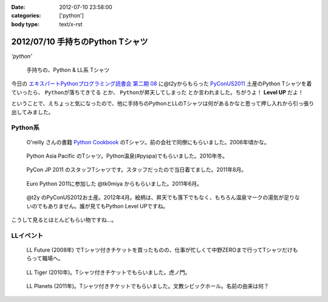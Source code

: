 :date: 2012-07-10 23:58:00
:categories: ['python']
:body type: text/x-rst

====================================
2012/07/10 手持ちのPython Tシャツ
====================================

*'python'*

.. figure:: my-tshirts.jpg

   手持ちの、Python & LL系 Tシャツ

今日の `エキスパートPythonプログラミング読書会 第二期 08`_ に@t2yからもらった PyConUS2011_ 土産のPython Tシャツを着ていったら、 ``Pythonが落ちてきてる`` とか、 ``Pythonが昇天してしまった`` とか言われました。ちがうよ！ **Level UP** だよ！

ということで、えちょっと気になったので、他に手持ちのPythonとLLのTシャツは何があるかなと思って押し入れから引っ張り出してみました。


Python系
=============

.. figure:: Oreilly-Python-Cookbook.jpg

   O'reilly さんの書籍 `Python Cookbook`_ のTシャツ。前の会社で同僚にもらいました。2006年頃かな。

.. figure:: PyCon-APAC-2010.jpg

   Python Asia Pacific のTシャツ。Python温泉(#pyspa)でもらいました。2010年冬。

.. figure:: PyConJP-2011-staff.jpg

   PyCon JP 2011 のスタッフTシャツです。スタッフだったので当日着てました。2011年8月。

.. figure:: EuroPython-2011.jpg

   Euro Python 2011に参加した @tk0miya からもらいました。2011年6月。

.. figure:: PyConUS-2012.jpg

   @t2y のPyConUS2012お土産。2012年4月。絵柄は、昇天でも落下でもなく、もちろん温泉マークの湯気が足りないのでもありません。誰が見てもPython Level UPですね。

こうして見るとほとんどもらい物ですね...。


LLイベント
================

.. figure:: LL-Future-2008.jpg

   LL Future (2008年) でTシャツ付きチケットを買ったものの、仕事が忙しくて中野ZEROまで行ってTシャツだけもらって職場へ。

.. figure:: LL-Tiger-2010.jpg

   LL Tiger (2010年)。Tシャツ付きチケットでもらいました。虎ノ門。

.. figure:: LL-Planets-2011.jpg

   LL Planets (2011年)。Tシャツ付きチケットでもらいました。文教シビックホール。名前の由来は何？





.. _`エキスパートPythonプログラミング読書会 第二期 08`: http://connpass.com/event/622/
.. _PyConUS2011: https://us.pycon.org/2012/
.. _`Python Cookbook`: http://www.oreilly.co.jp/books/9784873112763/

